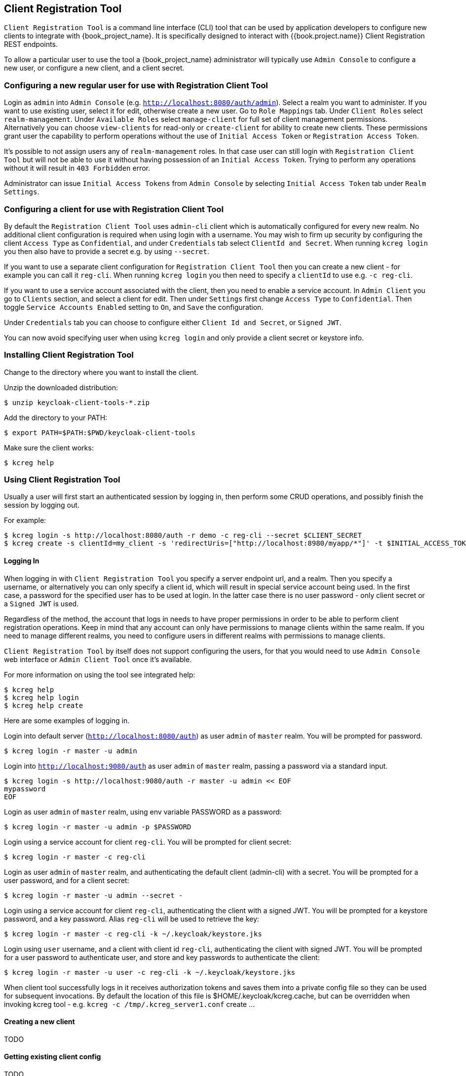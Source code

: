 [[_client_registration_tool]]
== Client Registration Tool

`Client Registration Tool` is a command line interface (CLI) tool that can be used by application developers to configure new clients
to integrate with {book_project_name}. It is specifically designed to interact with {{book.project.name}} Client Registration REST endpoints.

To allow a particular user to use the tool a {book_project_name} administrator will typically use `Admin Console` to configure
 a new user, or configure a new client, and a client secret.


[[_configure_user_for_reg_cli]]
=== Configuring a new regular user for use with Registration Client Tool

Login as `admin` into `Admin Console` (e.g. `http://localhost:8080/auth/admin`). Select a realm you want to administer.
If you want to use existing user, select it for edit, otherwise create a new user. Go to `Role Mappings` tab. Under
`Client Roles` select `realm-management`. Under `Available Roles` select `manage-client` for full set of client management
permissions. Alternatively you can choose `view-clients` for read-only or `create-client` for ability to create new clients.
These permissions grant user the capability to perform operations without the use of `Initial Access Token` or
`Registration Access Token`.

It's possible to not assign users any of `realm-management` roles. In that case user can still login with `Registration Client Tool`
but will not be able to use it without having possession of an `Initial Access Token`. Trying to perform any operations
without it will result in `403 Forbidden` error.

Administrator can issue `Initial Access Tokens` from `Admin Console` by selecting `Initial Access Token` tab under `Realm Settings`.


=== Configuring a client for use with Registration Client Tool

By default the `Registration Client Tool` uses `admin-cli` client which is automatically configured for every new realm.
No additional client configuration is required when using login with a username. You may wish to firm up security by
configuring the client `Access Type` as `Confidential`, and under `Credentials` tab select `ClientId and Secret`. When
running `kcreg login` you then also have to provide a secret e.g. by using `--secret`.

If you want to use a separate client configuration for `Registration Client Tool` then you can create a new client - for
example you can call it `reg-cli`. When running `kcreg login` you then need to specify a `clientId` to use e.g. `-c reg-cli`.

If you want to use a service account associated with the client, then you need to enable a service account. In `Admin Client`
you go to `Clients` section, and select a client for edit. Then under `Settings` first change `Access Type` to `Confidential`.
Then toggle `Service Accounts Enabled` setting to `On`, and `Save` the configuration.

Under `Credentials` tab you can choose to configure either `Client Id and Secret`, or `Signed JWT`.

You can now avoid specifying user when using `kcreg login` and only provide a client secret or keystore info.

=== Installing Client Registration Tool

Change to the directory where you want to install the client.

Unzip the downloaded distribution:

[source,bash]
----
$ unzip keycloak-client-tools-*.zip
----

Add the directory to your PATH:

[source,bash]
----
$ export PATH=$PATH:$PWD/keycloak-client-tools
----

Make sure the client works:

[source,bash]
----
$ kcreg help
----


=== Using Client Registration Tool

Usually a user will first start an authenticated session by logging in, then perform some CRUD operations, and possibly
finish the session by logging out.

For example:

[source,bash]
----
$ kcreg login -s http://localhost:8080/auth -r demo -c reg-cli --secret $CLIENT_SECRET
$ kcreg create -s clientId=my_client -s 'redirectUris=["http://localhost:8980/myapp/*"]' -t $INITIAL_ACCESS_TOKEN
----

==== Logging In

When logging in with `Client Registration Tool` you specify a server endpoint url, and a realm. Then you specify a username,
or alternatively you can only specify a client id, which will result in special service account being used. In the first case,
a password for the specified user has to be used at login. In the latter case there is no user password - only client secret
or a `Signed JWT` is used.

Regardless of the method, the account that logs in needs to have proper permissions in order to be able to perform client
registration operations. Keep in mind that any account can only have permissions to manage clients within the same realm.
If you need to manage different realms, you need to configure users in different realms with permissions to manage clients.

`Client Registration Tool` by itself does not support configuring the users, for that you would need to use `Admin Console`
web interface or `Admin Client Tool` once it's available.

For more information on using the tool see integrated help:

[source,bash]
----
$ kcreg help
$ kcreg help login
$ kcreg help create
----

Here are some examples of logging in.

Login into default server (`http://localhost:8080/auth`) as user `admin` of `master` realm. You will be prompted for password.

[source,bash]
----
$ kcreg login -r master -u admin
----

Login into `http://localhost:9080/auth` as user `admin` of `master` realm, passing a password via a standard input.

[source,bash]
----
$ kcreg login -s http://localhost:9080/auth -r master -u admin << EOF
mypassword
EOF
----

Login as user `admin` of `master` realm, using env variable PASSWORD as a password:

[source,bash]
----
$ kcreg login -r master -u admin -p $PASSWORD
----

Login using a service account for client `reg-cli`. You will be prompted for client secret:

[source,bash]
----
$ kcreg login -r master -c reg-cli
----

Login as user `admin` of `master` realm, and authenticating the default client (admin-cli) with a secret.
You will be prompted for a user password, and for a client secret:

[source,bash]
----
$ kcreg login -r master -u admin --secret -
----

Login using a service account for client `reg-cli`, authenticating the client with a signed JWT. You will be prompted for a keystore password, and a key password. Alias `reg-cli` will be used to retrieve the key:

[source,bash]
----
$ kcreg login -r master -c reg-cli -k ~/.keycloak/keystore.jks
----

Login using `user` username, and a client with client id `reg-cli`, authenticating the client with signed JWT. You will be prompted for a user password to authenticate user, and store and key passwords to authenticate the client:

[source,bash]
----
$ kcreg login -r master -u user -c reg-cli -k ~/.keycloak/keystore.jks
----


When client tool successfully logs in it receives authorization tokens and saves them into a private config file so they can be used for subsequent invocations. By default the location of this file is $HOME/.keycloak/kcreg.cache, but can be overridden when invoking kcreg tool - e.g. `kcreg -c /tmp/.kcreg_server1.conf` create ...



==== Creating a new client
TODO

==== Getting existing client config
TODO

==== Updating a client
TODO

==== Deleting a client
TODO

==== Updating a registration access token
TODO




=== Troubleshooting

* Q: When logging in I get an error: `Parameter client_assertion_type is missing [invalid_client]`
+
A: Your client is configured with `Signed JWT` token credentials which means you have to use `-k`, `--keystore` parameter when logging in.
